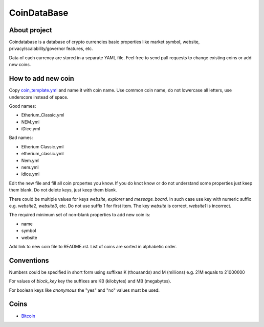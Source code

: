 CoinDataBase
============

About project
-------------
Coindatabase is a database of crypto currencies basic properties like market
symbol, website, privacy/scalability/governor features, etc.

Data of each currency are stored in a separate YAML file. Feel free to send
pull requests to change existing coins or add new coins.


How to add new coin
-------------------

Copy `coin_template.yml <coin_template.yml>`_ and name it with coin name. Use common coin name,
do not lowercase all letters, use underscore instead of space.

Good names:

* Etherium_Classic.yml
* NEM.yml
* iDice.yml

Bad names:

* Etherium Classic.yml
* etherium_classic.yml
* Nem.yml
* nem.yml
* idice.yml

Edit the new file and fill all coin propertes you know. If you do knot know or
do not understand some properties just keep them blank. Do not delete keys,
just keep them blank.

There could be multiple values for keys `website`, `explorer` and
`message_board`. In such case use key with numeric suffix e.g.
`website2`, `website3`, etc. Do not use suffix 1 for first item.
The key `website` is correct, `website1` is incorrect.

The required minimum set of non-blank properties to add new coin is:

* name
* symbol 
* website

Add link to new coin file to README.rst. List of coins are sorted in alphabetic
order.

Conventions
-----------

Numbers could be specified in short form using suffixes K (thousands)
and M (millions) e.g. 21M equals to 21000000

For values of `block_key` key the suffixes are KB (kilobytes) and MB (megabytes).

For boolean keys like `anonymous` the "yes" and "no" values must be used.

Coins
-----

* `Bitcoin <Bitcoin.yml>`_
